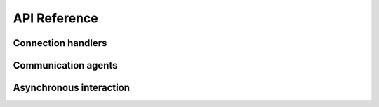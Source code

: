 API Reference
=============

Connection handlers
-------------------

.. autosummary::
   :toctree: _generated

   ~pgcom.base.BaseConnector
   ~pgcom.connector.Connector

Communication agents
--------------------

.. autosummary::
   :toctree: _generated

   ~pgcom.base.BaseCommuter
   ~pgcom.commuter.Commuter

Asynchronous interaction
------------------------

.. autosummary::
   :toctree: _generated

   ~pgcom.listener.Listener
